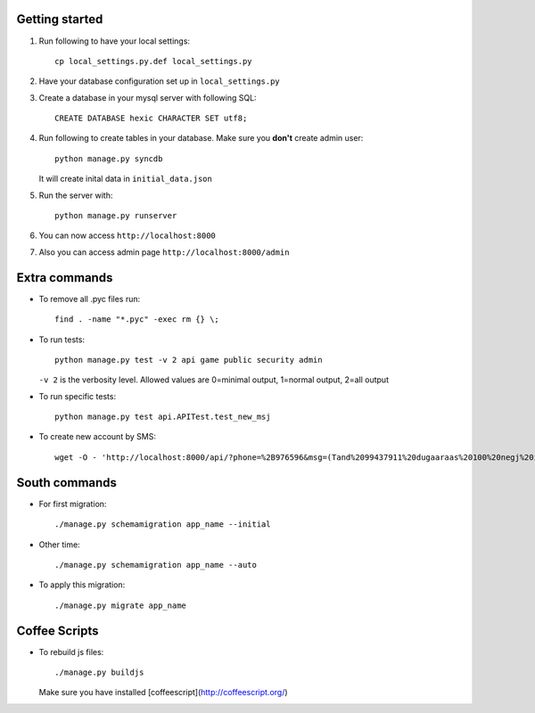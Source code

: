 Getting started
===============

#. Run following to have your local settings::

    cp local_settings.py.def local_settings.py


#. Have your database configuration set up in ``local_settings.py``


#. Create a database in your mysql server with following SQL::

    CREATE DATABASE hexic CHARACTER SET utf8;


#. Run following to create tables in your database. Make sure you **don't** create
   admin user::

    python manage.py syncdb

   It will create inital data in ``initial_data.json``


#. Run the server with::

    python manage.py runserver


#. You can now access ``http://localhost:8000``


#. Also you can access admin page ``http://localhost:8000/admin``


Extra commands
===============
- To remove all .pyc files run::

    find . -name "*.pyc" -exec rm {} \;

- To run tests::

    python manage.py test -v 2 api game public security admin

  ``-v 2`` is the verbosity level. Allowed values are 0=minimal output, 1=normal output, 2=all output

- To run specific tests::

    python manage.py test api.APITest.test_new_msj

- To create new account by SMS::

    wget -O - 'http://localhost:8000/api/?phone=%2B976596&msg=(Tand%2099437911%20dugaaraas%20100%20negj%20ilgeelee)'


South commands
===============
- For first migration::
    
    ./manage.py schemamigration app_name --initial

- Other time::
    
    ./manage.py schemamigration app_name --auto

- To apply this migration::

   ./manage.py migrate app_name

.. image:: http://coolmotivator.com/wp-content/gallery/coolmotivator-corporate-memes/meme-great-work.jpg
    :width: 40
    :height: 40


Coffee Scripts
===============
- To rebuild js files::

    ./manage.py buildjs

  Make sure you have installed [coffeescript](http://coffeescript.org/)
